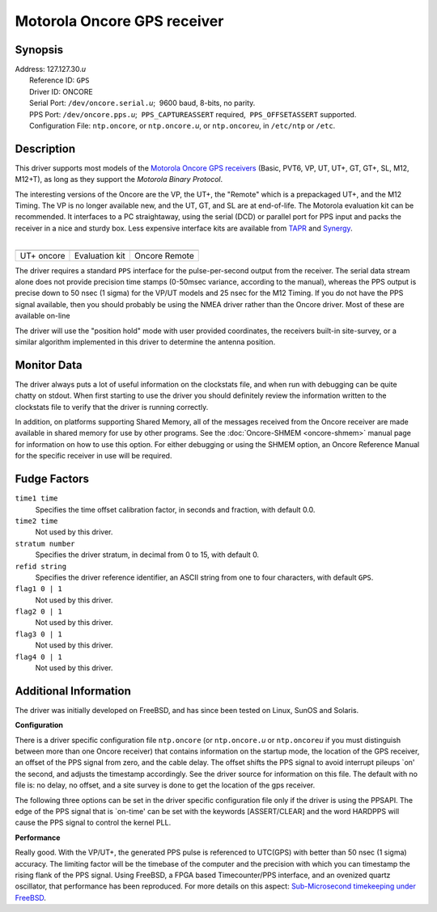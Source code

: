 Motorola Oncore GPS receiver
============================

Synopsis
--------

| Address: 127.127.30.\ *u*
|  Reference ID: ``GPS``
|  Driver ID: ONCORE
|  Serial Port: ``/dev/oncore.serial.``\ *u*;  9600 baud, 8-bits, no
  parity.
|  PPS Port: ``/dev/oncore.pps.``\ *u*;  ``PPS_CAPTUREASSERT``
  required,  ``PPS_OFFSETASSERT`` supported.
|  Configuration File: ``ntp.oncore``, or ``ntp.oncore.``\ *u*, or
  ``ntp.oncore``\ *u*, in ``/etc/ntp`` or ``/etc``.

Description
-----------

This driver supports most models of the `Motorola Oncore GPS
receivers <http://www.mot.com/AECS/PNSB/products>`__ (Basic, PVT6, VP,
UT, UT+, GT, GT+, SL, M12, M12+T), as long as they support the *Motorola
Binary Protocol*.

| The interesting versions of the Oncore are the VP, the UT+, the
  "Remote" which is a prepackaged UT+, and the M12 Timing. The VP is no
  longer available new, and the UT, GT, and SL are at end-of-life. The
  Motorola evaluation kit can be recommended. It interfaces to a PC
  straightaway, using the serial (DCD) or parallel port for PPS input
  and packs the receiver in a nice and sturdy box. Less expensive
  interface kits are available from `TAPR <http://www.tapr.org>`__ and
  `Synergy <http://www.synergy-gps.com>`__.
|  

.. raw:: html

   <center>

+--------------------------+--------------------------+--------------------------+
| |image0|                 | |image1|                 | |image2|                 |
+--------------------------+--------------------------+--------------------------+
| .. raw:: html            | .. raw:: html            | .. raw:: html            |
|                          |                          |                          |
|    <center>              |    <center>              |    <center>              |
|                          |                          |                          |
| UT+ oncore               | Evaluation kit           | Oncore Remote            |
|                          |                          |                          |
| .. raw:: html            | .. raw:: html            | .. raw:: html            |
|                          |                          |                          |
|    </center>             |    </center>             |    </center>             |
+--------------------------+--------------------------+--------------------------+

.. raw:: html

   </center>

The driver requires a standard ``PPS`` interface for the
pulse-per-second output from the receiver. The serial data stream alone
does not provide precision time stamps (0-50msec variance, according to
the manual), whereas the PPS output is precise down to 50 nsec (1 sigma)
for the VP/UT models and 25 nsec for the M12 Timing. If you do not have
the PPS signal available, then you should probably be using the NMEA
driver rather than the Oncore driver. Most of these are available
on-line

The driver will use the "position hold" mode with user provided
coordinates, the receivers built-in site-survey, or a similar algorithm
implemented in this driver to determine the antenna position.

Monitor Data
------------

The driver always puts a lot of useful information on the clockstats
file, and when run with debugging can be quite chatty on stdout. When
first starting to use the driver you should definitely review the
information written to the clockstats file to verify that the driver is
running correctly.

In addition, on platforms supporting Shared Memory, all of the messages
received from the Oncore receiver are made available in shared memory
for use by other programs. See the
:doc:`Oncore-SHMEM
<oncore-shmem>` manual page for information on
how to use this option. For either debugging or using the SHMEM option,
an Oncore Reference Manual for the specific receiver in use will be
required.

Fudge Factors
-------------

``time1 time``
    Specifies the time offset calibration factor, in seconds and
    fraction, with default 0.0.
``time2 time``
    Not used by this driver.
``stratum number``
    Specifies the driver stratum, in decimal from 0 to 15, with default
    0.
``refid string``
    Specifies the driver reference identifier, an ASCII string from one
    to four characters, with default ``GPS``.
``flag1 0 | 1``
    Not used by this driver.
``flag2 0 | 1``
    Not used by this driver.
``flag3 0 | 1``
    Not used by this driver.
``flag4 0 | 1``
    Not used by this driver.

Additional Information
----------------------

The driver was initially developed on FreeBSD, and has since been tested
on Linux, SunOS and Solaris.

**Configuration**

There is a driver specific configuration file ``ntp.oncore`` (or
``ntp.oncore.``\ *u* or ``ntp.oncore``\ *u* if you must distinguish
between more than one Oncore receiver) that contains information on the
startup mode, the location of the GPS receiver, an offset of the PPS
signal from zero, and the cable delay. The offset shifts the PPS signal
to avoid interrupt pileups \`on' the second, and adjusts the timestamp
accordingly. See the driver source for information on this file. The
default with no file is: no delay, no offset, and a site survey is done
to get the location of the gps receiver.

The following three options can be set in the driver specific
configuration file only if the driver is using the PPSAPI. The edge of
the PPS signal that is \`on-time' can be set with the keywords
[ASSERT/CLEAR] and the word HARDPPS will cause the PPS signal to control
the kernel PLL.

**Performance**

Really good. With the VP/UT+, the generated PPS pulse is referenced to
UTC(GPS) with better than 50 nsec (1 sigma) accuracy. The limiting
factor will be the timebase of the computer and the precision with which
you can timestamp the rising flank of the PPS signal. Using FreeBSD, a
FPGA based Timecounter/PPS interface, and an ovenized quartz oscillator,
that performance has been reproduced. For more details on this aspect:
`Sub-Microsecond timekeeping under
FreeBSD <http://phk.freebsd.dk/rover.html>`__.

.. |image0| image:: ../pic/oncore_utplusbig.png
.. |image1| image:: ../pic/oncore_evalbig.png
.. |image2| image:: ../pic/oncore_remoteant.jpg
